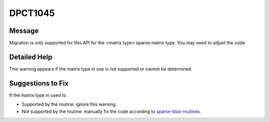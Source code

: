 .. _DPCT1045:

DPCT1045
========

Message
-------

.. _msg-1045-start:

Migration is only supported for this API for the <matrix type> sparse matrix type.
You may need to adjust the code.

.. _msg-1045-end:

Detailed Help
-------------

This warning appears if the matrix type in use is not supported or cannot be determined.

Suggestions to Fix
------------------

If the matrix type in used is:

* Supported by the routine: ignore this warning.
* Not supported by the routine: manually fix the code according to `sparse-blas-routines <https://www.intel.com/content/www/us/en/docs/onemkl/developer-reference-dpcpp/2023-1/sparse-blas-routines.html>`_.

